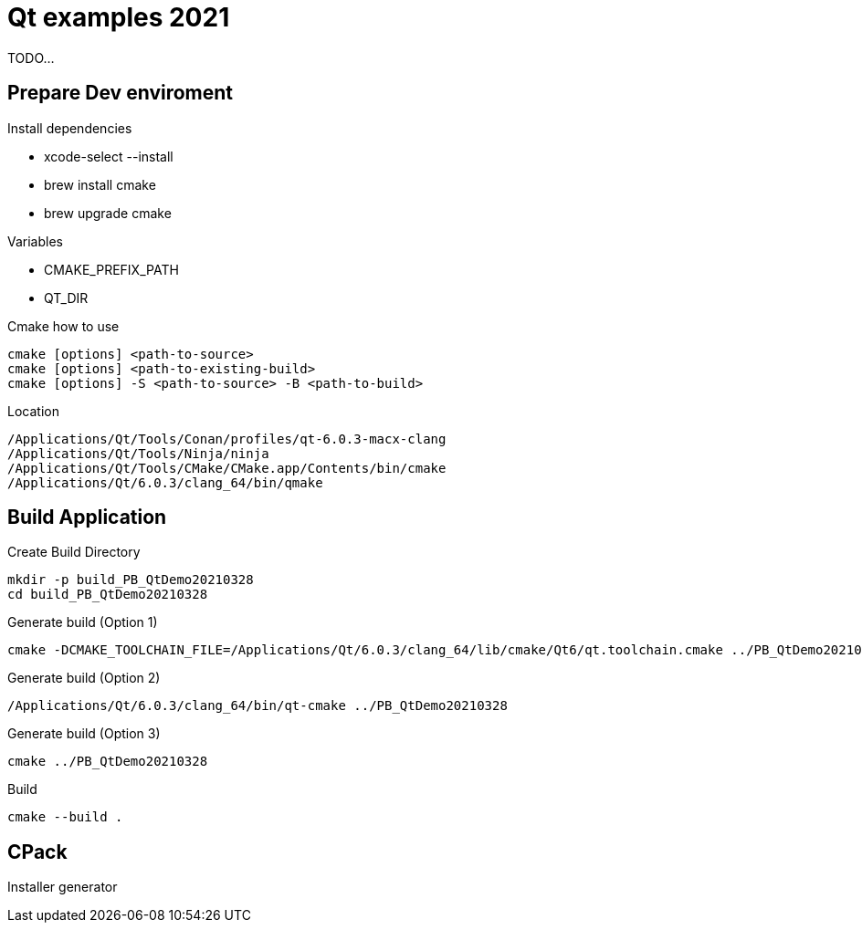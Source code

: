 = Qt examples 2021

TODO...

== Prepare Dev enviroment

Install dependencies 

* xcode-select --install
* brew install cmake 
* brew upgrade cmake 

Variables 

* CMAKE_PREFIX_PATH
* QT_DIR

.Cmake how to use 
----
cmake [options] <path-to-source>
cmake [options] <path-to-existing-build>
cmake [options] -S <path-to-source> -B <path-to-build>
----

.Location 
----
/Applications/Qt/Tools/Conan/profiles/qt-6.0.3-macx-clang
/Applications/Qt/Tools/Ninja/ninja
/Applications/Qt/Tools/CMake/CMake.app/Contents/bin/cmake
/Applications/Qt/6.0.3/clang_64/bin/qmake
----

== Build Application 

.Create Build Directory 
----
mkdir -p build_PB_QtDemo20210328
cd build_PB_QtDemo20210328
----

.Generate build (Option 1)
----
cmake -DCMAKE_TOOLCHAIN_FILE=/Applications/Qt/6.0.3/clang_64/lib/cmake/Qt6/qt.toolchain.cmake ../PB_QtDemo20210328
----

.Generate build (Option 2)
----
/Applications/Qt/6.0.3/clang_64/bin/qt-cmake ../PB_QtDemo20210328
----

.Generate build (Option 3)
----
cmake ../PB_QtDemo20210328
----


.Build 
----
cmake --build .
----


== CPack

Installer generator 